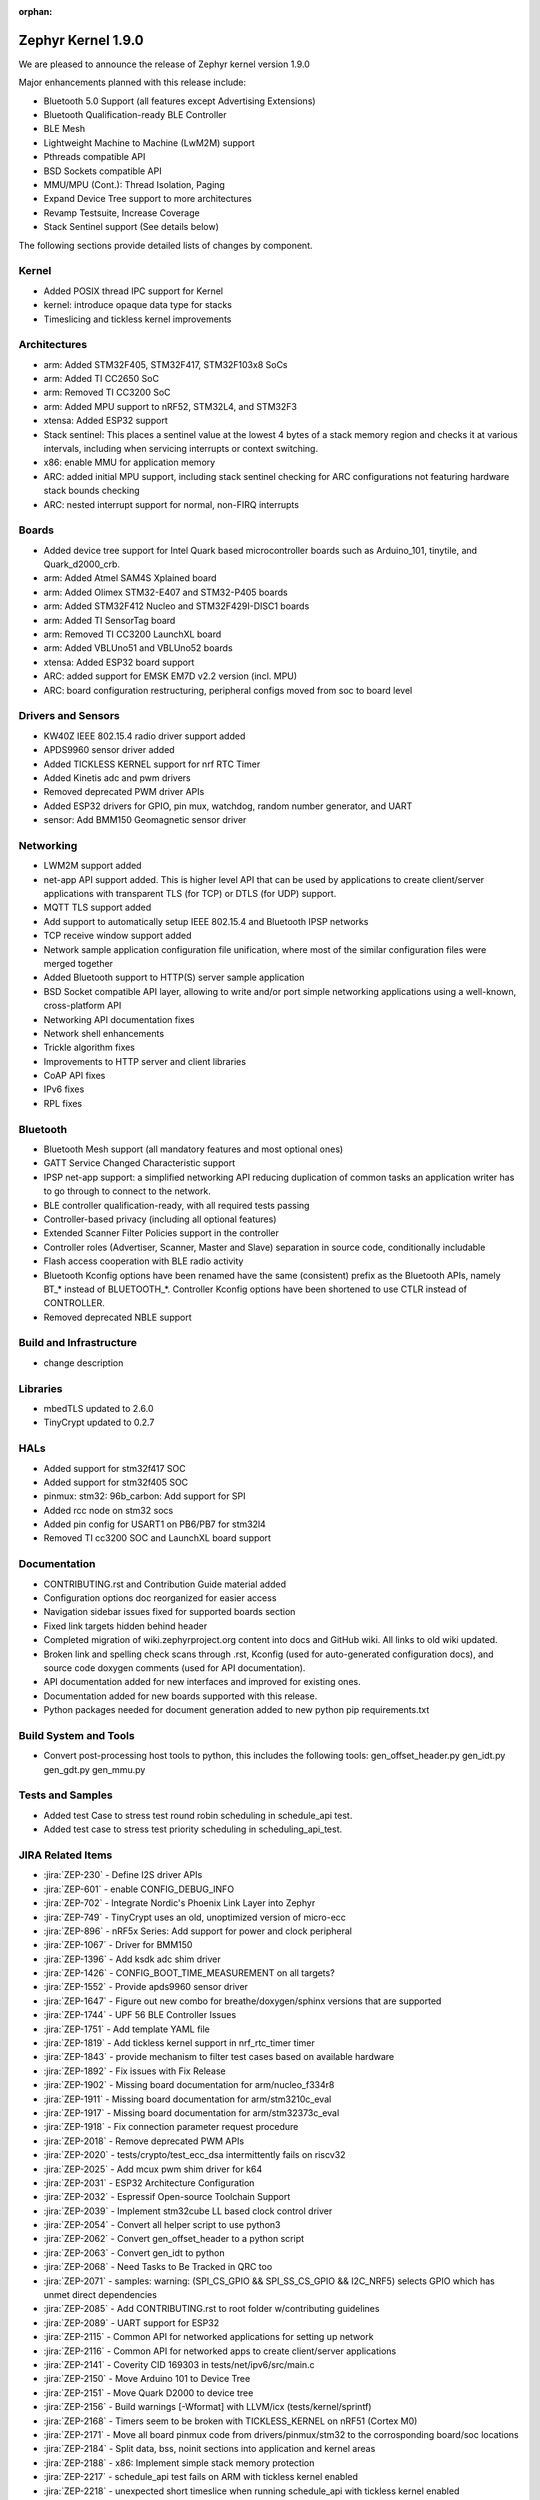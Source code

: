 :orphan:

.. _zephyr_1.9:

Zephyr Kernel 1.9.0
###################

We are pleased to announce the release of Zephyr kernel version 1.9.0

Major enhancements planned with this release include:

* Bluetooth 5.0 Support (all features except Advertising Extensions)
* Bluetooth Qualification-ready BLE Controller
* BLE Mesh
* Lightweight Machine to Machine (LwM2M) support
* Pthreads compatible API
* BSD Sockets compatible API
* MMU/MPU (Cont.): Thread Isolation, Paging
* Expand Device Tree support to more architectures
* Revamp Testsuite, Increase Coverage
* Stack Sentinel support (See details below)

The following sections provide detailed lists of changes by component.

Kernel
******

* Added POSIX thread IPC support for Kernel
* kernel: introduce opaque data type for stacks
* Timeslicing and tickless kernel improvements

Architectures
*************

* arm: Added STM32F405, STM32F417, STM32F103x8 SoCs
* arm: Added TI CC2650 SoC
* arm: Removed TI CC3200 SoC
* arm: Added MPU support to nRF52, STM32L4, and STM32F3
* xtensa: Added ESP32 support
* Stack sentinel: This places a sentinel value at the lowest 4 bytes of a stack
  memory region and checks it at various intervals, including when servicing
  interrupts or context switching.
* x86: enable MMU for application memory
* ARC: added initial MPU support, including stack sentinel checking for ARC
  configurations not featuring hardware stack bounds checking
* ARC: nested interrupt support for normal, non-FIRQ interrupts

Boards
******

* Added device tree support for Intel Quark based microcontroller boards
  such as Arduino_101, tinytile, and Quark_d2000_crb.
* arm: Added Atmel SAM4S Xplained board
* arm: Added Olimex STM32-E407 and STM32-P405 boards
* arm: Added STM32F412 Nucleo and STM32F429I-DISC1 boards
* arm: Added TI SensorTag board
* arm: Removed TI CC3200 LaunchXL board
* arm: Added VBLUno51 and VBLUno52 boards
* xtensa: Added ESP32 board support
* ARC: added support for EMSK EM7D v2.2 version (incl. MPU)
* ARC: board configuration restructuring, peripheral configs moved from soc to
  board level

Drivers and Sensors
*******************

* KW40Z IEEE 802.15.4 radio driver support added
* APDS9960 sensor driver added
* Added TICKLESS KERNEL support for nrf RTC Timer
* Added Kinetis adc and pwm drivers
* Removed deprecated PWM driver APIs
* Added ESP32 drivers for GPIO, pin mux, watchdog, random number generator,
  and UART
* sensor: Add BMM150 Geomagnetic sensor driver

Networking
**********

* LWM2M support added
* net-app API support added. This is higher level API that can be used
  by applications to create client/server applications with transparent
  TLS (for TCP) or DTLS (for UDP) support.
* MQTT TLS support added
* Add support to automatically setup IEEE 802.15.4 and Bluetooth IPSP networks
* TCP receive window support added
* Network sample application configuration file unification, where most of the
  similar configuration files were merged together
* Added Bluetooth support to HTTP(S) server sample application
* BSD Socket compatible API layer, allowing to write and/or port simple
  networking applications using a well-known, cross-platform API
* Networking API documentation fixes
* Network shell enhancements
* Trickle algorithm fixes
* Improvements to HTTP server and client libraries
* CoAP API fixes
* IPv6 fixes
* RPL fixes

Bluetooth
*********

* Bluetooth Mesh support (all mandatory features and most optional ones)
* GATT Service Changed Characteristic support
* IPSP net-app support: a simplified networking API reducing duplication
  of common tasks an application writer has to go through to connect
  to the network.
* BLE controller qualification-ready, with all required tests passing
* Controller-based privacy (including all optional features)
* Extended Scanner Filter Policies support in the controller
* Controller roles (Advertiser, Scanner, Master and Slave) separation in
  source code, conditionally includable
* Flash access cooperation with BLE radio activity
* Bluetooth Kconfig options have been renamed have the same (consistent)
  prefix as the Bluetooth APIs, namely BT_* instead of BLUETOOTH_*.
  Controller Kconfig options have been shortened to use CTLR instead of
  CONTROLLER.
* Removed deprecated NBLE support

Build and Infrastructure
************************

* change description

Libraries
*********

* mbedTLS updated to 2.6.0
* TinyCrypt updated to 0.2.7

HALs
****

* Added support for stm32f417 SOC
* Added support for stm32f405 SOC
* pinmux: stm32: 96b_carbon: Add support for SPI
* Added rcc node on stm32 socs
* Added pin config for USART1 on PB6/PB7 for stm32l4
* Removed TI cc3200 SOC and LaunchXL board support

Documentation
*************

* CONTRIBUTING.rst and Contribution Guide material added
* Configuration options doc reorganized for easier access
* Navigation sidebar issues fixed for supported boards section
* Fixed link targets hidden behind header
* Completed migration of wiki.zephyrproject.org content into docs and
  GitHub wiki. All links to old wiki updated.
* Broken link and spelling check scans through .rst, Kconfig (used for
  auto-generated configuration docs), and source code doxygen comments
  (used for API documentation).
* API documentation added for new interfaces and improved for existing
  ones.
* Documentation added for new boards supported with this release.
* Python packages needed for document generation added to new python
  pip requirements.txt


Build System and Tools
**********************
* Convert post-processing host tools to python, this includes the following
  tools: gen_offset_header.py gen_idt.py gen_gdt.py gen_mmu.py


Tests and Samples
*****************

* Added test Case to stress test round robin scheduling in schedule_api test.
* Added test case to stress test priority scheduling in scheduling_api_test.


JIRA Related Items
******************
* :jira:`ZEP-230` - Define I2S driver APIs
* :jira:`ZEP-601` - enable CONFIG_DEBUG_INFO
* :jira:`ZEP-702` - Integrate Nordic's Phoenix Link Layer into Zephyr
* :jira:`ZEP-749` - TinyCrypt uses an old, unoptimized version of micro-ecc
* :jira:`ZEP-896` - nRF5x Series: Add support for power and clock peripheral
* :jira:`ZEP-1067` - Driver for BMM150
* :jira:`ZEP-1396` - Add ksdk adc shim driver
* :jira:`ZEP-1426` - CONFIG_BOOT_TIME_MEASUREMENT on all targets?
* :jira:`ZEP-1552` - Provide apds9960 sensor driver
* :jira:`ZEP-1647` - Figure out new combo for breathe/doxygen/sphinx versions that are supported
* :jira:`ZEP-1744` - UPF 56 BLE Controller Issues
* :jira:`ZEP-1751` - Add template YAML file
* :jira:`ZEP-1819` - Add tickless kernel support in nrf_rtc_timer timer
* :jira:`ZEP-1843` - provide mechanism to filter test cases based on available hardware
* :jira:`ZEP-1892` - Fix issues with Fix Release
* :jira:`ZEP-1902` - Missing board documentation for arm/nucleo_f334r8
* :jira:`ZEP-1911` - Missing board documentation for arm/stm3210c_eval
* :jira:`ZEP-1917` - Missing board documentation for arm/stm32373c_eval
* :jira:`ZEP-1918` - Fix connection parameter request procedure
* :jira:`ZEP-2018` - Remove deprecated PWM APIs
* :jira:`ZEP-2020` - tests/crypto/test_ecc_dsa intermittently fails on riscv32
* :jira:`ZEP-2025` - Add mcux pwm shim driver for k64
* :jira:`ZEP-2031` - ESP32 Architecture Configuration
* :jira:`ZEP-2032` - Espressif Open-source Toolchain Support
* :jira:`ZEP-2039` - Implement stm32cube LL based clock control driver
* :jira:`ZEP-2054` - Convert all helper script to use python3
* :jira:`ZEP-2062` - Convert gen_offset_header to a python script
* :jira:`ZEP-2063` - Convert gen_idt to python
* :jira:`ZEP-2068` - Need Tasks to Be Tracked in QRC too
* :jira:`ZEP-2071` - samples: warning: (SPI_CS_GPIO && SPI_SS_CS_GPIO && I2C_NRF5) selects GPIO which has unmet direct dependencies
* :jira:`ZEP-2085` - Add CONTRIBUTING.rst to root folder w/contributing guidelines
* :jira:`ZEP-2089` - UART support for ESP32
* :jira:`ZEP-2115` - Common API for networked applications for setting up network
* :jira:`ZEP-2116` - Common API for networked apps to create client/server applications
* :jira:`ZEP-2141` - Coverity CID 169303 in tests/net/ipv6/src/main.c
* :jira:`ZEP-2150` - Move Arduino 101 to Device Tree
* :jira:`ZEP-2151` - Move Quark D2000 to device tree
* :jira:`ZEP-2156` - Build warnings [-Wformat] with LLVM/icx (tests/kernel/sprintf)
* :jira:`ZEP-2168` - Timers seem to be broken with TICKLESS_KERNEL on nRF51 (Cortex M0)
* :jira:`ZEP-2171` - Move all board pinmux code from drivers/pinmux/stm32 to the corrosponding board/soc locations
* :jira:`ZEP-2184` - Split data, bss, noinit sections into application and kernel areas
* :jira:`ZEP-2188` - x86: Implement simple stack memory protection
* :jira:`ZEP-2217` - schedule_api test fails on ARM with tickless kernel enabled
* :jira:`ZEP-2218` - unexpected short timeslice when running schedule_api with tickless kernel enabled
* :jira:`ZEP-2220` - Extend MPU to stm32 family
* :jira:`ZEP-2225` - Ability to unregister GATT services
* :jira:`ZEP-2226` - BSD Sockets API: Basic blocking API
* :jira:`ZEP-2227` - BSD Sockets API: Non-blocking API
* :jira:`ZEP-2229` - test_time_slicing_preemptible fails on bbc_microbit and other NRF boards
* :jira:`ZEP-2250` - sanitycheck not filtering defconfigs properly
* :jira:`ZEP-2258` - Coverity static scan issues seen
* :jira:`ZEP-2265` - stack declaration macros for ARM MPU
* :jira:`ZEP-2267` - Create Release Notes
* :jira:`ZEP-2270` - Convert mpu_stack_guard_test from using k_thread_spawn to k_thread_create
* :jira:`ZEP-2274` - Build warnings [-Wpointer-sign] with LLVM/icx (tests/net/ipv6_fragment)
* :jira:`ZEP-2278` - KW41-Z 802.15.4 driver hangs if full debug is disabled
* :jira:`ZEP-2279` - echo_server TCP handler corrupt by SYN flood
* :jira:`ZEP-2280` - add test case for KBUILD_ZEPHYR_APP
* :jira:`ZEP-2285` - non-boards shows up in board list for docs
* :jira:`ZEP-2286` - Write a GPIO driver for ESP32
* :jira:`ZEP-2289` - [DoS] Memory leak from large TCP packets
* :jira:`ZEP-2296` - ESP32: watchdog driver
* :jira:`ZEP-2297` - ESP32: Pin mux driver
* :jira:`ZEP-2303` - Concurrent incoming TCP connections
* :jira:`ZEP-2305` - linker: implement MMU alignment constraints
* :jira:`ZEP-2306` - echo server hangs from IPv6 hop-by-hop option anomaly
* :jira:`ZEP-2308` - (New) Networking API details documentation is missing
* :jira:`ZEP-2310` - Improve configuration documentation index organization
* :jira:`ZEP-2314` - Testcase failure :tests/benchmarks/timing_info/testcase.ini#test
* :jira:`ZEP-2316` - Testcase failure :tests/bluetooth/shell/testcase.ini#test_br
* :jira:`ZEP-2318` - some kernel objects sections are misaligned
* :jira:`ZEP-2319` - tests/net/ieee802154/l2 uses semaphore before initialization
* :jira:`ZEP-2321` - [PTS] All TC's of SM/GATT/GAP failed due to BTP_TIMEOUT error.
* :jira:`ZEP-2326` - x86: API to validate user buffer
* :jira:`ZEP-2328` - gen_mmu.py appears to generate incorrect tables in some situations
* :jira:`ZEP-2329` - bad memory access tests/net/route
* :jira:`ZEP-2330` - bad memory access tests/net/rpl
* :jira:`ZEP-2331` - bad memory access tests/net/ieee802154/l2
* :jira:`ZEP-2332` - bad memory access tests/net/ip-addr
* :jira:`ZEP-2334` - bluetooth shell build warning when CONFIG_DEBUG=y
* :jira:`ZEP-2335` - Ensure the Licensing page is up-to-date for the release
* :jira:`ZEP-2340` - Disabling advertising gets stuck
* :jira:`ZEP-2341` - Build warnings:override: reassigning to symbol MAIN_STACK_SIZE with LLVM/icx (/tests/net/6lo)
* :jira:`ZEP-2343` - Coverity static scan issues seen
* :jira:`ZEP-2344` - Coverity static scan issues seen
* :jira:`ZEP-2345` - Coverity static scan issues seen
* :jira:`ZEP-2352` - network API docs don't mention when callbacks are called from a different thread
* :jira:`ZEP-2354` - ESP32: Random number generator
* :jira:`ZEP-2355` - Coverity static scan issues seen
* :jira:`ZEP-2358` - samples:net:echo_server: Failed to send UDP packets
* :jira:`ZEP-2359` - samples:net:coaps_server: unable to bind with IPv6
* :jira:`ZEP-2360` - Initial implementation of Bluetooth Mesh
* :jira:`ZEP-2361` - Provide a POSIX compatibility Layer on top of native APIs
* :jira:`ZEP-2365` - samples/net/wpanusb/test_15_4 fail on nrf52840_pca10056 and frdm_kw41z
* :jira:`ZEP-2366` - implement \__kernel attribute
* :jira:`ZEP-2367` - NULL pointer read in udp, tcp, context net tests
* :jira:`ZEP-2368` - x86: QEMU: enable MMU at boot by default
* :jira:`ZEP-2370` - [test] Create a stress test to test preemptive scheduling on zephyr
* :jira:`ZEP-2371` - [test] Create a stress test to test round robin scheduling with equal priority tasks on zephyr
* :jira:`ZEP-2374` - Build warnings:override: reassigning to symbol NET_IPV4 with LLVM/icx (/tests/net/dhcpv4)
* :jira:`ZEP-2375` - Build warnings [-Wpointer-sign] with LLVM/icx (tests/net/udp)
* :jira:`ZEP-2378` - sample/bluetooth/ipsp: When build the app 'ROM' overflowed
* :jira:`ZEP-2379` - samples/bluetooth: Bluetooth init failed (err -19)
* :jira:`ZEP-2380` - TCP is broken by Zephyr commit 3604c391e
* :jira:`ZEP-2382` - Convert test to use ztest framework
* :jira:`ZEP-2383` - Net-app API needs to support DTLS
* :jira:`ZEP-2384` - "Common" bluetooth sample code does not build out of tree
* :jira:`ZEP-2385` - Update TinyCrypt to 0.2.7
* :jira:`ZEP-2395` - Assert in http_server example when run over bluetooth on nrf52840
* :jira:`ZEP-2397` - net_if_ipv6_addr_rm calls k_delayed_work_cancel() on uninitialized k_delayed_work object
* :jira:`ZEP-2398` - network stack test cases are only tested on x86
* :jira:`ZEP-2403` - Enabling MMU for qemu_x86 broke active connect support
* :jira:`ZEP-2407` - [Cortex m series ] Getting a crash on Cortex m3 series when more than 8 preemptive threads with equal priority are scheduled
* :jira:`ZEP-2408` - design mechanism for kernel object sharing policy
* :jira:`ZEP-2412` - Bluetooth tester app not working from commit c1e5cb
* :jira:`ZEP-2423` - samples/bluetooth/ipsp's builtin TCP echo crashes on TCP closure
* :jira:`ZEP-2432` - ieee802154_shell.c, net_mgmt call leads to a BUS FAULT
* :jira:`ZEP-2433` - x86: do forensic analysis to determine stack overflow context in supervisor mode
* :jira:`ZEP-2436` - Unable to see console output in Quark_D200_CRB
* :jira:`ZEP-2437` - warnings when building applications for quark d2000
* :jira:`ZEP-2444` - [nrf] Scheduling test API is getting failed in case of nrf51/nrf52 platforms
* :jira:`ZEP-2445` - nrf52: CPU lock-up when using Bluetooth + Flash driver + CONFIG_ASSERT
* :jira:`ZEP-2447` - 'make debugserver' fails for qemu_x86_iamcu
* :jira:`ZEP-2451` - Move Bluetooth IPSP support functions from samples/bluetooth to a separate library
* :jira:`ZEP-2452` - https server does not build for olimex_stm32_e407
* :jira:`ZEP-2457` - generated/offsets.h is being regenerated unnecessarily
* :jira:`ZEP-2459` - Sample application not working with Quark SE C1000
* :jira:`ZEP-2460` - tests/crypto/ecc_dh fails on qemu_nios2
* :jira:`ZEP-2464` - "allow IPv6 interface init to work with late IP assignment" patch broke non-late IPv6 assignment
* :jira:`ZEP-2465` - Static code scan (coverity) issues seen
* :jira:`ZEP-2467` - Static code scan (coverity) issues seen
* :jira:`ZEP-2468` - Static code scan (coverity) issues seen
* :jira:`ZEP-2469` - Static code scan (coverity) issues seen
* :jira:`ZEP-2474` - Static code scan (coverity) issues seen
* :jira:`ZEP-2480` - Build warnings [-Wpointer-sign] with LLVM/icx (samples/net/coaps_server)
* :jira:`ZEP-2482` - Build warnings [-Wpointer-sign] with LLVM/icx (samples/net/telnet)
* :jira:`ZEP-2483` - samples:net:http_client: Failed to get http requests in IPv6
* :jira:`ZEP-2484` - samples:net:http_server: Failed to work in IPv6
* :jira:`ZEP-2485` - Build warnings [-Wpointer-sign] with LLVM/icx (samples/net/coaps_client)
* :jira:`ZEP-2486` - Build warnings [-Wpointer-sign] with LLVM/icx (samples/net/mbedtls_dtlsserver)
* :jira:`ZEP-2488` - Build warnings [-Wpointer-sign] and [-Warray-bounds] with LLVM/icx (samples/net/irc_bot)
* :jira:`ZEP-2489` - bug in _x86_mmu_buffer_validate API
* :jira:`ZEP-2496` - Build failure on tests/benchmarks/object_footprint
* :jira:`ZEP-2497` - [TIMER] k_timer_start should take 0 value for duration parameter
* :jira:`ZEP-2498` - [Display] Minimum Duration argument to k_timer_start should be non Zero positive value
* :jira:`ZEP-2508` - esp32 linkage doesn't unify ELF sections correctly
* :jira:`ZEP-2510` - BT: CONFIG_BT_HCI_TX_STACK_SIZE appears to be too low for BT_SPI
* :jira:`ZEP-2514` - XCC sanitycheck build compile wrong targets
* :jira:`ZEP-2523` - Static code scan (Coverity) issue seen in file: /samples/net/zoap_server/src/zoap-server.c
* :jira:`ZEP-2525` - Static code scan (Coverity) issue seen in file: /samples/net/zoap_server/src/zoap-server.c
* :jira:`ZEP-2531` - Static code scan (Coverity) issue seen in file: /tests/net/lib/dns_resolve/src/main.c
* :jira:`ZEP-2528` - Static code scan (Coverity) issue seen in file: /samples/net/nats/src/nats.c
* :jira:`ZEP-2534` - Static code scan (Coverity) issue seen in file: /tests/kernel/irq_offload/src/irq_offload.c
* :jira:`ZEP-2535` - Static code scan (Coverity) issue seen in file: /tests/net/lib/zoap/src/main.c
* :jira:`ZEP-2537` - Static code scan (Coverity) issue seen in file: /tests/crypto/ecc_dh/src/ecc_dh.c
* :jira:`ZEP-2538` - Static code scan (Coverity) issue seen in file: /arch/arm/soc/st_stm32/stm32f1/soc_gpio.c
* :jira:`ZEP-2539` - Static code scan (Coverity) issue seen in file: /tests/net/ieee802154/l2/src/ieee802154_test.c
* :jira:`ZEP-2540` - Static code scan (Coverity) issue seen in file: /ext/lib/crypto/tinycrypt/source/ecc_dh.c
* :jira:`ZEP-2541` - Static code scan (Coverity) issue seen in file: /subsys/bluetooth/host/mesh/cfg.c
* :jira:`ZEP-2549` - Static code scan (Coverity) issue seen in file: /samples/net/leds_demo/src/leds-demo.c
* :jira:`ZEP-2552` - ESP32 uart poll_out always return 0
* :jira:`ZEP-2553` - k_queue_poll not handling -EADDRINUSE (another thread already polling) properly
* :jira:`ZEP-2556` - ESP32 watchdog WDT_MODE_INTERRUPT_RESET mode fails
* :jira:`ZEP-2557` - ESP32 : Some GPIO tests are getting failed (tests/drivers/gpio/gpio_basic_api)
* :jira:`ZEP-2558` - CONFIG_BLUETOOTH_* Kconfig options silently ignored
* :jira:`ZEP-2560` - samples/net: the sample of zoap_server fails to add multicast address
* :jira:`ZEP-2561` - samples/net: The HTTP client failed to send the POST request
* :jira:`ZEP-2568` - [PTS] All TC's of L2CAP/SM/GATT/GAP failed due to BTP_ERROR.
* :jira:`ZEP-2575` - error:[ '-O: command not found'] with LLVM/icx (samples/hello_world)
* :jira:`ZEP-2576` - samples/net/sockets/echo, echo_async : fails to send the TCP packets
* :jira:`ZEP-2581` - CC3220 executable binary format support
* :jira:`ZEP-2584` - Update mbedTLS to 2.6.0
* :jira:`ZEP-713`  - Implement preemptible regular IRQs on ARC

